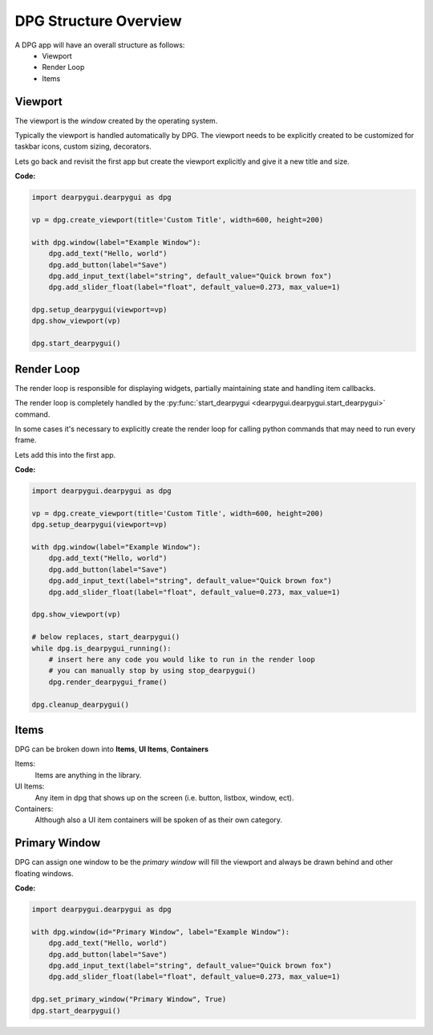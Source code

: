DPG Structure Overview
======================

.. meta::
   :description lang=en: General overview of the structure of dpg items.

A DPG app will have an overall structure as follows:
    * Viewport
    * Render Loop
    * Items

Viewport
--------

The viewport is the *window* created by the operating system.

Typically the viewport is handled automatically by DPG.
The viewport needs to be explicitly created to be
customized for taskbar icons, custom sizing, decorators.

Lets go back and revisit the first app but create the viewport explicitly
and give it a new title and size.

**Code:**

.. code-block:: python

    import dearpygui.dearpygui as dpg

    vp = dpg.create_viewport(title='Custom Title', width=600, height=200)

    with dpg.window(label="Example Window"):
        dpg.add_text("Hello, world")
        dpg.add_button(label="Save")
        dpg.add_input_text(label="string", default_value="Quick brown fox")
        dpg.add_slider_float(label="float", default_value=0.273, max_value=1)

    dpg.setup_dearpygui(viewport=vp)
    dpg.show_viewport(vp)

    dpg.start_dearpygui()

.. seealso:: for more information on the viewport :doc:`../api-reference/viewport`

Render Loop
-----------

The render loop is responsible for displaying widgets,
partially maintaining state and handling item callbacks.

The render loop is completely handled
by the :py:func:`start_dearpygui <dearpygui.dearpygui.start_dearpygui>` command.

In some cases it's necessary to explicitly create
the render loop for calling python commands that may need to run every frame.

Lets add this into the first app.

**Code:**

.. code-block:: python

    import dearpygui.dearpygui as dpg

    vp = dpg.create_viewport(title='Custom Title', width=600, height=200)
    dpg.setup_dearpygui(viewport=vp)

    with dpg.window(label="Example Window"):
        dpg.add_text("Hello, world")
        dpg.add_button(label="Save")
        dpg.add_input_text(label="string", default_value="Quick brown fox")
        dpg.add_slider_float(label="float", default_value=0.273, max_value=1)

    dpg.show_viewport(vp)

    # below replaces, start_dearpygui()
    while dpg.is_dearpygui_running():
        # insert here any code you would like to run in the render loop
        # you can manually stop by using stop_dearpygui()
        dpg.render_dearpygui_frame()

    dpg.cleanup_dearpygui()

.. seealso:: for more information on the render loop :doc:`../api-reference/render-loop`

Items
-----

DPG can be broken down into **Items**, **UI Items**, **Containers**

Items:
    Items are anything in the library.

UI Items:
    Any item in dpg that shows up on the screen (i.e. button, listbox, window, ect).

Containers:
    Although also a UI item containers will be spoken of as their own category.

Primary Window
--------------

DPG can assign one window to be the *primary window* will fill the
viewport and always be drawn behind and other floating windows.

**Code:**

.. code-block:: python

    import dearpygui.dearpygui as dpg

    with dpg.window(id="Primary Window", label="Example Window"):
        dpg.add_text("Hello, world")
        dpg.add_button(label="Save")
        dpg.add_input_text(label="string", default_value="Quick brown fox")
        dpg.add_slider_float(label="float", default_value=0.273, max_value=1)

    dpg.set_primary_window("Primary Window", True)
    dpg.start_dearpygui()

.. seealso:: for more information on the viewport :doc:`../api-reference/primary-window`